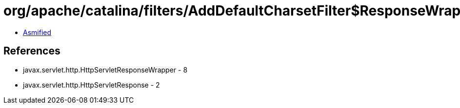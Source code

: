 = org/apache/catalina/filters/AddDefaultCharsetFilter$ResponseWrapper.class

 - link:AddDefaultCharsetFilter$ResponseWrapper-asmified.java[Asmified]

== References

 - javax.servlet.http.HttpServletResponseWrapper - 8
 - javax.servlet.http.HttpServletResponse - 2
